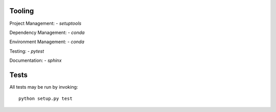 Tooling
-------
Project Management:
- `setuptools`

Dependency Management:
- `conda`

Environment Management:
- `conda`

Testing:
- `pytest`

Documentation:
- `sphinx`

Tests
-----
All tests may be run by invoking::

    python setup.py test

